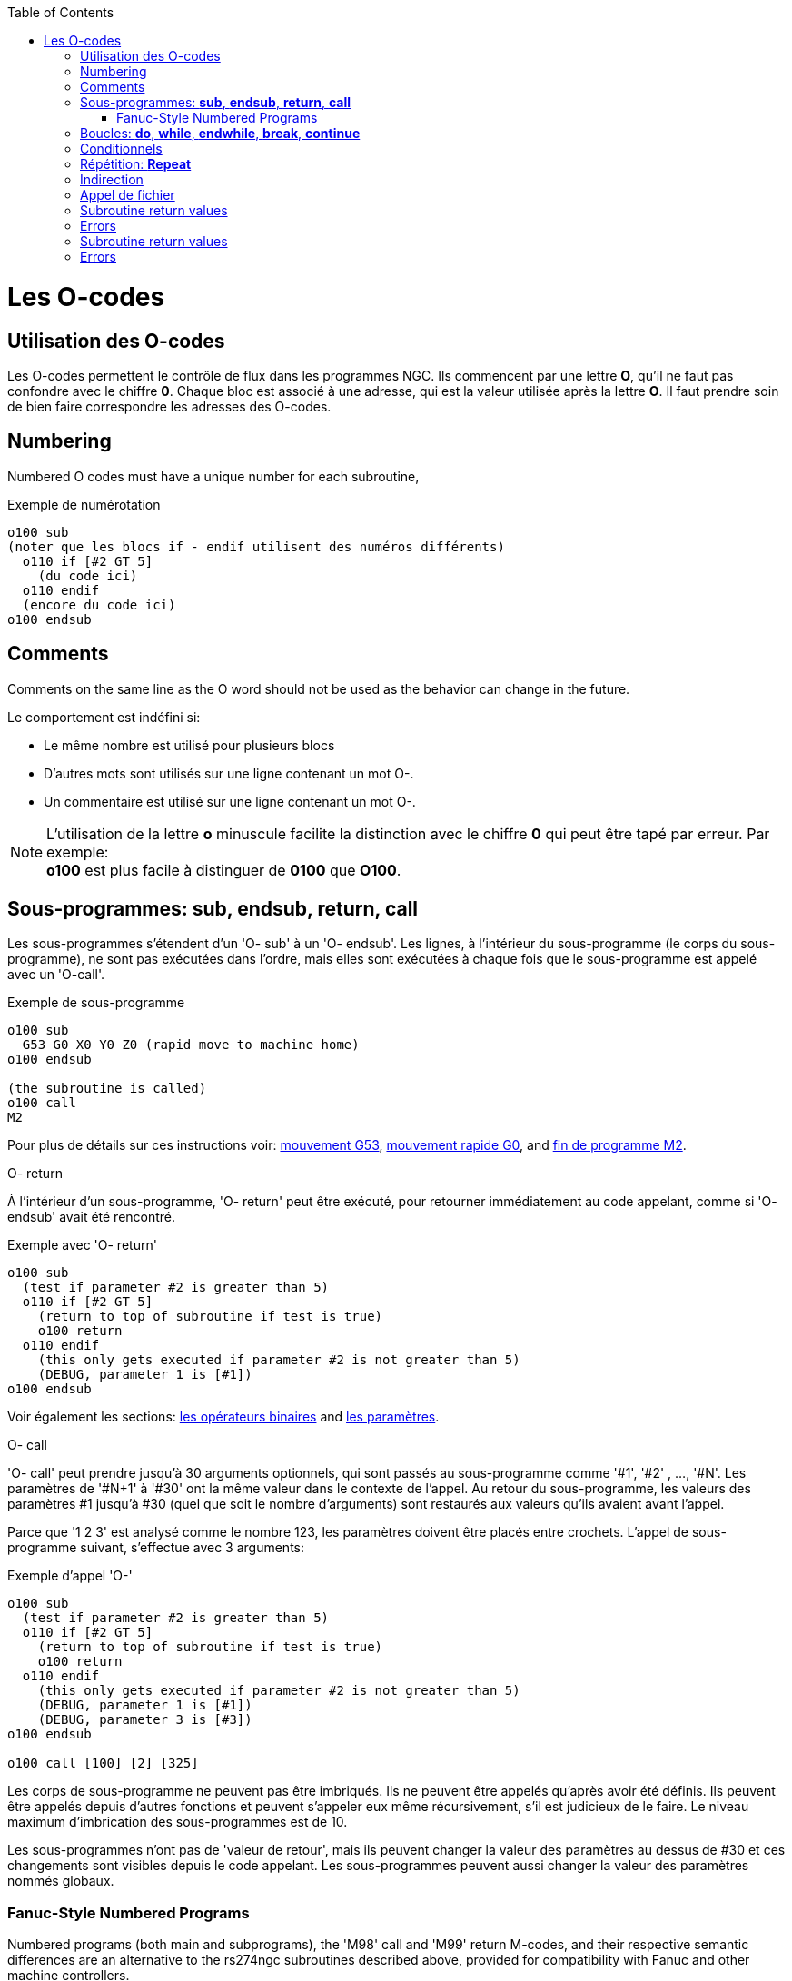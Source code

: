 :lang: fr
:toc:

[[cha:O-codes]](((O-codes)))

= Les O-codes

== Utilisation des O-codes

Les O-codes permettent le contrôle de flux dans les programmes NGC.
Ils commencent par une lettre *O*, qu'il ne faut pas confondre avec le
chiffre *0*. Chaque bloc est associé à une adresse, qui est la valeur utilisée
après la lettre *O*. Il faut prendre soin de bien faire correspondre les
adresses des O-codes.

== Numbering

Numbered O codes must have a unique number for each subroutine,

.Exemple de numérotation

----
o100 sub
(noter que les blocs if - endif utilisent des numéros différents)
  o110 if [#2 GT 5]
    (du code ici)
  o110 endif
  (encore du code ici)
o100 endsub
----

== Comments[[ocode:comments]](((Comments)))

Comments on the same line as the O word should not be used as the behavior can
change in the future.

Le comportement est indéfini si:

* Le même nombre est utilisé pour plusieurs blocs
* D'autres mots sont utilisés sur une ligne contenant un mot O-.
* Un commentaire est utilisé sur une ligne contenant un mot O-.

[NOTE]
L'utilisation de la lettre *o* minuscule facilite la distinction avec le
chiffre *0* qui peut être tapé par erreur. Par exemple: +
*+o100+* est plus facile à distinguer de *+0100+* que *+O100+*.

== Sous-programmes: *sub*, *endsub*, *return*, *call*[[sec:Sous-programmes]](((Sous-programmes)))

Les sous-programmes s'étendent d'un 'O- sub' à un 'O- endsub'.
Les lignes, à l'intérieur du sous-programme (le corps du
sous-programme), ne sont pas exécutées dans l'ordre, mais
elles sont exécutées à chaque fois que le sous-programme
est appelé avec un 'O-call'.

.Exemple de sous-programme
----
o100 sub
  G53 G0 X0 Y0 Z0 (rapid move to machine home)
o100 endsub

(the subroutine is called)
o100 call
M2
----

Pour plus de détails sur ces instructions voir: <<sec:G53-Mouvement-Coordonnees-Absolues,mouvement G53>>, <<sec:G0,mouvement rapide G0>>, and <<sec:M2-M30,fin de programme M2>>.

.O- return
À l'intérieur d'un sous-programme, 'O- return' peut être exécuté,
pour retourner immédiatement au code appelant, comme si 'O- endsub' avait été rencontré.

.Exemple avec 'O- return'
----
o100 sub
  (test if parameter #2 is greater than 5)
  o110 if [#2 GT 5]
    (return to top of subroutine if test is true)
    o100 return
  o110 endif
    (this only gets executed if parameter #2 is not greater than 5)
    (DEBUG, parameter 1 is [#1])
o100 endsub
----

Voir également les sections: <<sec:Operateurs-Binaires, les opérateurs binaires>> and <<sec:parametres, les paramètres>>.

.O- call
'O- call' peut prendre jusqu'à 30 arguments optionnels, qui sont
passés au sous-programme comme '#1', '#2' , ..., '#N'. Les paramètres de '#N+1' à
'#30' ont la même valeur dans le contexte de l'appel.
Au retour du sous-programme, les valeurs des
paramètres #1 jusqu'à #30 (quel que soit le nombre d'arguments) sont
restaurés aux valeurs qu'ils avaient avant l'appel.

Parce que '1 2 3' est analysé comme le nombre 123, les paramètres
doivent être placés entre crochets. L'appel de sous-programme suivant,
s'effectue avec 3 arguments:

.Exemple d'appel 'O-'
----
o100 sub
  (test if parameter #2 is greater than 5)
  o110 if [#2 GT 5]
    (return to top of subroutine if test is true)
    o100 return
  o110 endif
    (this only gets executed if parameter #2 is not greater than 5)
    (DEBUG, parameter 1 is [#1])
    (DEBUG, parameter 3 is [#3])
o100 endsub

o100 call [100] [2] [325]
----

Les corps de sous-programme ne peuvent pas être imbriqués. Ils ne
peuvent être appelés qu'après avoir été définis. Ils peuvent être
appelés depuis d'autres fonctions et peuvent s'appeler eux même
récursivement, s'il est judicieux de le faire. Le niveau maximum
d'imbrication des sous-programmes est de 10.

Les sous-programmes n'ont pas de 'valeur de retour', mais ils peuvent
changer la valeur des paramètres au dessus de #30 et ces changements
sont visibles depuis le code appelant. Les sous-programmes peuvent
aussi changer la valeur des paramètres nommés globaux.

=== Fanuc-Style Numbered Programs[[ocode:fanuc-style-programs]](((Subroutines, M98, M99)))

Numbered programs (both main and subprograms), the 'M98' call and
'M99' return M-codes, and their respective semantic differences are an
alternative to the rs274ngc subroutines described above, provided for
compatibility with Fanuc and other machine controllers.

Numbered programs are enabled by default, and may be disabled by
placing `DISABLE_FANUC_STYLE_SUB = 1` in the `[RS274NGC]` section
of the `.ini` file.

[NOTE]
Numbered main and subprogram definitions and calls differ from
traditional rs274ngc both in syntax and execution.  To reduce the
possibility of confusion, the interpreter will raise an error if
definitions of one style are mixed with calls of another.

.Numbered Subprogram Simple Example
[source,{ngc}]
----
o1 (Example 1)    ; Main program 1, "Example 1"
M98 P100          ; Call subprogram 100
M30               ; End main program

o100              ; Beginning of subprogram 100
  G53 G0 X0 Y0 Z0 ; Rapid move to machine home
M99               ; Return from subprogram 100
----

.'o1 (Title)'

The optional main program beginning block gives the main program the
number `1`.  Some controllers treat an optional following
parenthesized comment as a program title, `Example 1` in this example,
but this has no special meaning in the rs274ngc interpreter.

.'M98 P- <L\->'

Call a numbered subprogram.  The block `M98 P100` is analogous to the
traditional `o100 call` syntax, but may only be used to call a
following numbered subprogram defined with `o100`...`M99`.  An
optional 'L'-word specifies a loop count.

.'M30'

The main program must be terminated with `M02` or `M30` (or `M99`; see
below).

.'O-' subprogram definition start

Marks the start of a numbered subprogram definition.  The block `O100`
is similar to `o100 sub`, except that it must be placed later in the
file than the `M98 P100` calling block.

.'M99' return from numbered subroutine

The block `M99` is analogous to the traditional `o100 endsub` syntax,
but may only terminate a numbered program (`o100` in this example),
and may not terminate a subroutine beginning with the `o100 sub`
syntax.

The `M98` subprogram call differs from rs274ngc `O call` in the
following ways:

* The numbered subprogram must follow the `M98` call in the program file. The interpreter will throw an error if the subprogram precedes the call block.

* Parameters `#1`, `#2`, ..., `#30` are global and accessible in
  numbered subprograms, similar to higher-numbered parameters in
  traditional style calls.  Modifications to these parameters within
  a subprogram are global modifications, and will be persist after
  subprogram return.

* `M98` subprogram calls have no return value.

* `M98` subprogram call blocks may contain an optional L-word
  specifying a loop repeat count.  Without the L-word, the subprogram
  will execute once only (equivalent to `M98 L1`).  An `M98 L0` block
  will not execute the subprogram.

In rare cases, the `M99` M-code may be used to terminate the main
program, where it indicates an 'endless program'.  When the
interpreter reaches an `M99` in the main program, it will skip back to
the beginning of the file and resume execution at the first line.  An
example use of an endless program is in a machine warm-up cycle; a
block delete program end `/M30` block might be used to stop the cycle
at a tidy point when the operator is ready.

.Numbered Subprogram Full Example
[source,{ngc}]
----
O1                             ; Main program 1
  #1 = 0
  (PRINT,X MAIN BEGIN:  1=#1)
  M98 P100 L5                  ; Call subprogram 100
  (PRINT,X MAIN END:  1=#1)
M30                            ; End main program

O100                           ; Subprogram 100
  #1 = [#1 + 1]
  M98 P200 L5                  ; Call subprogram 200
  (PRINT,>> O100:  #1)
M99                            ; Return from Subprogram 100

O200                           ; Subprogram 200
  #1 = [#1 + 0.01]
  (PRINT,>>>> O200:  #1)
M99                            ; Return from Subprogram 200
----

In this example, parameter `#1` is initialized to `0`.  Subprogram
`O100` is called five times in a loop.  Nested within each call to
`O100`, subprogram `O200` is called five times in a loop, for 25 times
total.

Note that parameter `#1` is global.  At the end of the main program,
after updates within `O100` and `O200`, its value will equal `5.25`.

== Boucles: *do*, *while*, *endwhile*, *break*, *continue* [[sec:Boucles]](((Boucles)))(((do)))(((while)))(((endwhile)))(((break)))(((continue)))

La boucle 'while' a deux structures possibles: 'while - endwhile' et 'do - while'.
Dans chaque cas, la boucle est quittée quand la condition du 'while' devient
fausse. La différence se trouve en fin de test de la condition. La boucle
'do - while' exécute le code dans la boucle puis test la condition.
La boucle 'while - endwhile' effectue le test d'abord.

.Exemple avec 'while - endwhile'
----
(dessine la forme d'une dent de scie)
G0 X1 Y0 (déplacement en position de départ)
#1 = 1 (assigne la valeur 1 au paramètre #1)
F25 (fixe la vitesse d'avance travail)
o101 while [#1 LT 10]
  G1 X0
  G1 Y[#1/10] X1
  #1 = [#1+1] (incrémente le compteur de test)
o101 endwhile
M2 (fin de programme)
----

.Exemple avec 'do - while'
----
#1 = 0 (assigne la valeur 0 au paramètre #1)
o100 do
  (debug, paramètre 1 = #1)
  o110 if [#1 EQ 2]
    #1 = 3 (assigne la valeur 3 au paramètre #1)
    (msg, #1 s'est vu assigné la valeur 3)
    o100 continue (saute au début de la boucle)
  o110 endif
  (le code d'usinage ici)
  #1 = [#1 + 1] (incrémente le compteur de test)
o100 while [#1 LT 3]
(msg, boucle terminée)
M2
----

À l'intérieur d'une boucle while, 'O- break', quitte immédiatement
la boucle et 'O- continue', saute immédiatement à la prochaine
évaluation de la condition du 'while'. Si elle est vraie, la boucle
recommence au début. Si elle est fausse, la boucle est quittée.

== Conditionnels[[sec:Conditionnels]](((Conditionnels)))

Le 'if' conditionnel exécute un groupe d'instructions avec le même nombre 'O'
qui commence avec 'if' et se termine avec 'endif'. Les conditions optionnelles
'elseif' et 'else' peuvent se trouver entre le 'if' et le 'endif'.

Si la condition du 'if' est vraie, les instructions qui suivent le 'if' seront
exécutées jusqu'à, au maximum, l'instruction conditionnelle suivante.

Si la condition du 'if' est fausse, alors les instructions conditionnelles
'elseif' suivantes seront évaluées l'une après l'autre. Si la condition du
'elseif' est vraie alors les instructions suivant ce 'elseif' seront exécutées
jusqu'à l'instruction conditionnelle suivante. Si aucune des conditions du 'if'
ou du 'elseif' n'est vraie, alors les instructions suivant le 'else' seront
exécutées. Quand une condition est vraie, les autres instructions
conditionnelles du groupe ne sont plus évaluées.

.Exemple avec 'if - endif'
----
O102 if [#31 EQ 3] (si le paramètre #31 est égal à 3 alors S2000)
    S2000
O102 endif
----

.Exemple avec 'if - elseif - else - endif'
----
(if parameter #2 is greater than 5 set F100)
O102 if [#2 GT 5]
  F100
(else if parameter #2 less than 2 set F200)
O102 elseif [#2 LT 2]
  F20
(parameter #2 is between 2 and 5)
O102 else
  F200
O102 endif
----

Several conditions may be tested for by 'elseif' statements until the
'else' path is finally executed if all preceding conditions are false:

.If Elseif Else Endif Example
----
(if parameter #2 is greater than 5 set F100)
O102 if [#2 GT 5]
  F100
(else if parameter #2 less than 2 set F200)
O102 elseif [#2 LT 2]
  F20
(parameter #2 is between 2 and 5)
O102 else
  F200
O102 endif
----

== Répétition: *Repeat*[[sec:Repetitions]](((Repeat)))


La répétition 'repeat', exécutera les blocs contenus entre 'repeat' et
'endrepeat' le nombre de fois spécifié entre crochets. L'exemple
suivant montre comment usiner une séries de 5 formes diagonales
commençant à la position courante.

.Exemple avec 'repeat'
----
(Usine 5 formes diagonales)
G91 (Mode incrémental)
O103 repeat [5]
... (insérer le code d'usinage ici)
G0 X1 Y1 (Mouvement en diagonale vers la position suivante)
O103 endrepeat
G90 (Mode absolu)
----

== Indirection[[ocode:indirection]] (((Indirection)))

L'adresse de O- peut être donnée par un paramètre ou un calcul.

.Exemple d'indirection
----
O[#101+2] call
----

.Calcul des valeurs dans les O-codes
Voici un condensé des sections utiles aux calculs des O-codes:

* <<sec:parametres,les paramètres>>,
* <<sec:Expressions,les expressions>>,
* <<sec:Operateurs-Binaires,les opérateurs binaires>>,
* <<sec:Fonctions,les fonctions>>.

== Appel de fichier[[ocode:calling-files]](((Appel de fichier)))

Pour appeler un sous-programme par son nom, ce sous-programme doit contenir
un 'sub' et un 'endsub'. Le fichier appelé doit se trouver dans le répertoire
pointé par la variable 'PROGRAM_PREFIX' ou 'SUBROUTINE_PATH' du fichier ini.
Les noms de fichiers ne peuvent inclure que des lettres *minuscules*, des
chiffres, des points et des tirets bas. Un fichier de sous-programme nommé ne
peut contenir qu'une seule définition de sous-programme.

.Exemple: l'appel d'un fichier nommé
----
o<monfichier> call (appel un fichier nommé)
----

.Exemple: l'appel d'un fichier numéroté
----
o123 call (appel un fichier numéroté)
----

Dans le fichier appelé doit se touver le 'sub' et le 'endsub'
correspondant à l'appel. Le fichier doit être un fichier valide.

.Exemple: le fichier 'monfichier.ngc' appelé
----
o<monfichier> sub
  (du code ici)
o<monfichier> endsub
M2
----

[NOTE]
Les noms de fichiers doivent être en lettres minuscules, ainsi 'o<MonFichier>'
sera transformé en 'o<monfichier>' par l'interpréteur.

== Subroutine return values(((Return Values)))

Subroutines may optionally return a value by an optional expression at
an 'endsub' or 'return' statement.

.Return value example
----
o123 return [#2 *5]
...
o123 endsub [3 * 4]
----

A subroutine return value is stored in the '#<_value>'
<<gcode:predefined-named-parameters, predefined named parameter>> , and
the '#<_value_returned>' predefined parameter is set to 1, to indicate
a value was returned. Both parameters are global, and are cleared just
before the next subroutine call.

== Errors[[ocode:errors]](((O-Code Errors)))

The following statements  cause an error message and  abort the
interpreter:

 - a `return` or `endsub` not within a sub definition
 - a label on `repeat` which is defined elsewhere
 - a label on `while` which is defińed elsewhere and not referring to a `do`
 - a label on `if` defined elsewhere
 - a undefined label on `else` or `elseif`
 - a label on `else`, `elseif` or `endif` not pointing to a matching `if`
 - a label on `break` or `continue` which does not point to a matching `while` or `do`
 - a label on `endrepeat` or `endwhile` no referring to a corresponding `while` or `repeat`

To make these errors non-fatal  warnings on stderr, set bit 0x20 in
the `[RS274NGC]FEATURE=` mask ini option.

== Subroutine return values(((Return Values)))

Subroutines may optionally return a value by an optional expression at
an 'endsub' or 'return' statement.

.Return value example
----
o123 return [#2 *5]
...
o123 endsub [3 * 4]
----

A subroutine return value is stored in the '#<_value>'
<<gcode:predefined-named-parameters, predefined named parameter>> , and
the '#<_value_returned>' predefined parameter is set to 1, to indicate
a value was returned. Both parameters are global, and are cleared just
before the next subroutine call.

== Errors[[ocode:errors]](((O-Code Errors)))

The following statements  cause an error message and  abort the
interpreter:

 - a `return` or `endsub` not within a sub definition
 - a label on `repeat` which is defined elsewhere
 - a label on `while` which is defińed elsewhere and not referring to a `do`
 - a label on `if` defined elsewhere
 - a undefined label on `else` or `elseif`
 - a label on `else`, `elseif` or `endif` not pointing to a matching `if`
 - a label on `break` or `continue` which does not point to a matching `while` or `do`
 - a label on `endrepeat` or `endwhile` no referring to a corresponding `while` or `repeat`

To make these errors non-fatal  warnings on stderr, set bit 0x20 in
the `[RS274NGC]FEATURE=` mask ini option.

// vim: set syntax=asciidoc:

